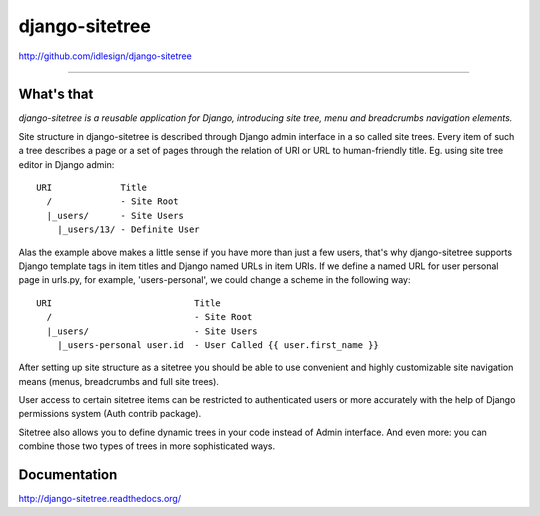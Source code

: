 django-sitetree
===============
http://github.com/idlesign/django-sitetree

.. image:: https://idlesign.github.io/lbc/py2-lbc.svg
   :target: https://idlesign.github.io/lbc/
   :alt: LBC Python 2

----

|release| |lic| |ci| |coverage|

.. |release| image:: https://img.shields.io/pypi/v/django-sitetree.svg
    :target: https://pypi.python.org/pypi/django-sitetree

.. |lic| image:: https://img.shields.io/pypi/l/django-sitetree.svg
    :target: https://pypi.python.org/pypi/django-sitetree

.. |ci| image:: https://img.shields.io/travis/idlesign/django-sitetree/master.svg
    :target: https://travis-ci.org/idlesign/django-sitetree

.. |coverage| image:: https://img.shields.io/coveralls/idlesign/django-sitetree/master.svg
    :target: https://coveralls.io/r/idlesign/django-sitetree


What's that
-----------

*django-sitetree is a reusable application for Django, introducing site tree, menu and breadcrumbs navigation elements.*

Site structure in django-sitetree is described through Django admin interface in a so called site trees.
Every item of such a tree describes a page or a set of pages through the relation of URI or URL to human-friendly title. Eg. using site tree editor in Django admin::

  URI             Title
    /             - Site Root
    |_users/      - Site Users
      |_users/13/ - Definite User


Alas the example above makes a little sense if you have more than just a few users, that's why django-sitetree supports Django template tags in item titles and Django named URLs in item URIs.
If we define a named URL for user personal page in urls.py, for example, 'users-personal', we could change a scheme in the following way::

  URI                           Title
    /                           - Site Root
    |_users/                    - Site Users
      |_users-personal user.id  - User Called {{ user.first_name }}

After setting up site structure as a sitetree you should be able to use convenient and highly customizable site navigation means (menus, breadcrumbs and full site trees).

User access to certain sitetree items can be restricted to authenticated users or more accurately with the help of Django permissions system (Auth contrib package).

Sitetree also allows you to define dynamic trees in your code instead of Admin interface. And even more: you can combine those two types of trees in more sophisticated ways.


Documentation
-------------

http://django-sitetree.readthedocs.org/
